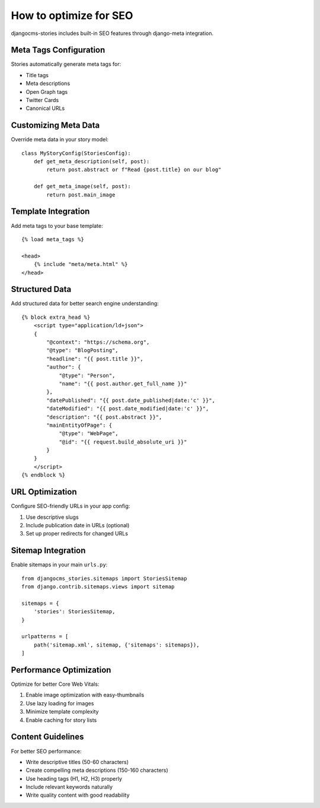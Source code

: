 ########################
How to optimize for SEO
########################

djangocms-stories includes built-in SEO features through django-meta integration.

Meta Tags Configuration
=======================

Stories automatically generate meta tags for:

- Title tags
- Meta descriptions
- Open Graph tags
- Twitter Cards
- Canonical URLs

Customizing Meta Data
=====================

Override meta data in your story model::

    class MyStoryConfig(StoriesConfig):
        def get_meta_description(self, post):
            return post.abstract or f"Read {post.title} on our blog"

        def get_meta_image(self, post):
            return post.main_image

Template Integration
====================

Add meta tags to your base template::

    {% load meta_tags %}

    <head>
        {% include "meta/meta.html" %}
    </head>

Structured Data
===============

Add structured data for better search engine understanding::

    {% block extra_head %}
        <script type="application/ld+json">
        {
            "@context": "https://schema.org",
            "@type": "BlogPosting",
            "headline": "{{ post.title }}",
            "author": {
                "@type": "Person",
                "name": "{{ post.author.get_full_name }}"
            },
            "datePublished": "{{ post.date_published|date:'c' }}",
            "dateModified": "{{ post.date_modified|date:'c' }}",
            "description": "{{ post.abstract }}",
            "mainEntityOfPage": {
                "@type": "WebPage",
                "@id": "{{ request.build_absolute_uri }}"
            }
        }
        </script>
    {% endblock %}

URL Optimization
================

Configure SEO-friendly URLs in your app config:

1. Use descriptive slugs
2. Include publication date in URLs (optional)
3. Set up proper redirects for changed URLs

Sitemap Integration
===================

Enable sitemaps in your main ``urls.py``::

    from djangocms_stories.sitemaps import StoriesSitemap
    from django.contrib.sitemaps.views import sitemap

    sitemaps = {
        'stories': StoriesSitemap,
    }

    urlpatterns = [
        path('sitemap.xml', sitemap, {'sitemaps': sitemaps}),
    ]

Performance Optimization
========================

Optimize for better Core Web Vitals:

1. Enable image optimization with easy-thumbnails
2. Use lazy loading for images
3. Minimize template complexity
4. Enable caching for story lists

Content Guidelines
==================

For better SEO performance:

- Write descriptive titles (50-60 characters)
- Create compelling meta descriptions (150-160 characters)
- Use heading tags (H1, H2, H3) properly
- Include relevant keywords naturally
- Write quality content with good readability
